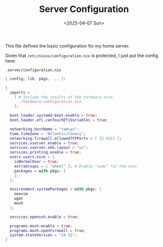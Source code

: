 #+TITLE: Server Configuration
#+DATE: <2025-04-07 Sun>
#+hugo_section: docs/0_meta/0d_workspaces

This file defines the basic configuration for my home server.

Given that =/etc/nixos/configuration.nix= is protected, I just put the config here:

#+begin_example
.server/configuration.nix
#+end_example

#+begin_src nix :tangle ../../.server/configuration.nix
{ config, lib, pkgs, ... }:

{
  imports =
    [ # Include the results of the hardware scan.
      ./hardware-configuration.nix
    ];

  boot.loader.systemd-boot.enable = true;
  boot.loader.efi.canTouchEfiVariables = true;

  networking.hostName = "ramsys";
  time.timeZone = "Atlantic/Canary";
  networking.firewall.allowedTCPPorts = [ 22 4321 ];
  services.xserver.enable = true;
  services.xserver.xkb.layout = "us";
  services.printing.enable = true;
  users.users.nick = {
    isNormalUser = true;
    extraGroups = [ "wheel" ]; # Enable ‘sudo’ for the user.
    packages = with pkgs; [
    ];
  };

  environment.systemPackages = with pkgs; [
    neovim
    wget
    mosh
  ];

  services.openssh.enable = true;

  programs.mosh.enable = true;
  programs.mosh.openFirewall = true;
  system.stateVersion = "24.11";
}

#+end_src
